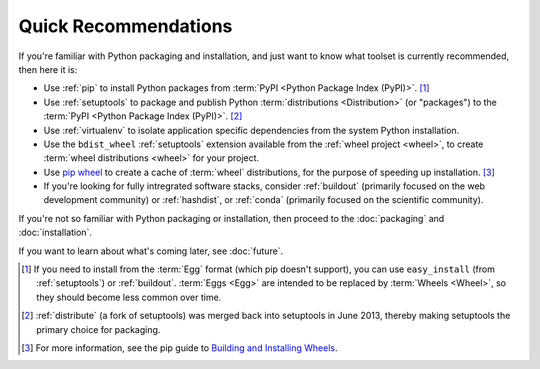
=====================
Quick Recommendations
=====================

If you're familiar with Python packaging and installation, and just want to know
what toolset is currently recommended, then here it is:

* Use :ref:`pip` to install Python packages from :term:`PyPI
  <Python Package Index (PyPI)>`. [1]_

* Use :ref:`setuptools` to package and publish Python :term:`distributions <Distribution>` (or
  "packages") to the :term:`PyPI <Python Package Index (PyPI)>`. [2]_

* Use :ref:`virtualenv` to isolate application specific dependencies from the
  system Python installation.

* Use the ``bdist_wheel`` :ref:`setuptools` extension available from the :ref:`wheel
  project <wheel>`, to create :term:`wheel distributions <wheel>` for your
  project.

* Use `pip wheel
  <http://www.pip-installer.org/en/latest/usage.html#pip-wheel>`_ to create a
  cache of :term:`wheel` distributions, for the purpose of speeding up
  installation. [3]_

* If you're looking for fully intregrated software stacks, consider
  :ref:`buildout` (primarily focused on the web development community) or
  :ref:`hashdist`, or :ref:`conda` (primarily focused on the scientific
  community).


If you're not so familiar with Python packaging or installation, then proceed to
the  :doc:`packaging` and :doc:`installation`.

If you want to learn about what's coming later, see :doc:`future`.


.. [1] If you need to install from the :term:`Egg` format (which pip doesn't
       support), you can use ``easy_install`` (from :ref:`setuptools`) or
       :ref:`buildout`.  :term:`Eggs <Egg>` are intended to be replaced by
       :term:`Wheels <Wheel>`, so they should become less common over time.

.. [2] :ref:`distribute` (a fork of setuptools) was merged back into setuptools
       in June 2013, thereby making setuptools the primary choice for packaging.

.. [3] For more information, see the pip guide to `Building and Installing Wheels
       <http://www.pip-installer.org/en/latest/cookbook.html#building-and-installing-wheels>`_.

